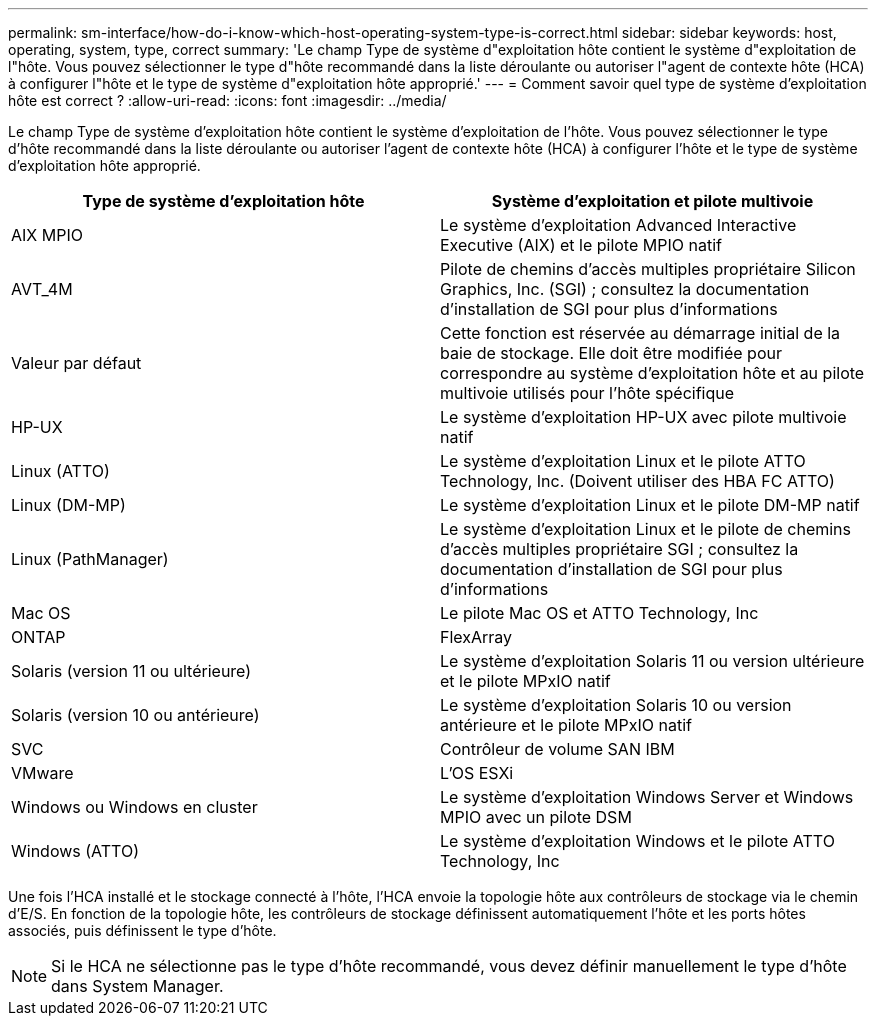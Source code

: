 ---
permalink: sm-interface/how-do-i-know-which-host-operating-system-type-is-correct.html 
sidebar: sidebar 
keywords: host, operating, system, type, correct 
summary: 'Le champ Type de système d"exploitation hôte contient le système d"exploitation de l"hôte. Vous pouvez sélectionner le type d"hôte recommandé dans la liste déroulante ou autoriser l"agent de contexte hôte (HCA) à configurer l"hôte et le type de système d"exploitation hôte approprié.' 
---
= Comment savoir quel type de système d'exploitation hôte est correct ?
:allow-uri-read: 
:icons: font
:imagesdir: ../media/


[role="lead"]
Le champ Type de système d'exploitation hôte contient le système d'exploitation de l'hôte. Vous pouvez sélectionner le type d'hôte recommandé dans la liste déroulante ou autoriser l'agent de contexte hôte (HCA) à configurer l'hôte et le type de système d'exploitation hôte approprié.

|===
| Type de système d'exploitation hôte | Système d'exploitation et pilote multivoie 


 a| 
AIX MPIO
 a| 
Le système d'exploitation Advanced Interactive Executive (AIX) et le pilote MPIO natif



 a| 
AVT_4M
 a| 
Pilote de chemins d'accès multiples propriétaire Silicon Graphics, Inc. (SGI) ; consultez la documentation d'installation de SGI pour plus d'informations



 a| 
Valeur par défaut
 a| 
Cette fonction est réservée au démarrage initial de la baie de stockage. Elle doit être modifiée pour correspondre au système d'exploitation hôte et au pilote multivoie utilisés pour l'hôte spécifique



 a| 
HP-UX
 a| 
Le système d'exploitation HP-UX avec pilote multivoie natif



 a| 
Linux (ATTO)
 a| 
Le système d'exploitation Linux et le pilote ATTO Technology, Inc. (Doivent utiliser des HBA FC ATTO)



 a| 
Linux (DM-MP)
 a| 
Le système d'exploitation Linux et le pilote DM-MP natif



 a| 
Linux (PathManager)
 a| 
Le système d'exploitation Linux et le pilote de chemins d'accès multiples propriétaire SGI ; consultez la documentation d'installation de SGI pour plus d'informations



 a| 
Mac OS
 a| 
Le pilote Mac OS et ATTO Technology, Inc



 a| 
ONTAP
 a| 
FlexArray



 a| 
Solaris (version 11 ou ultérieure)
 a| 
Le système d'exploitation Solaris 11 ou version ultérieure et le pilote MPxIO natif



 a| 
Solaris (version 10 ou antérieure)
 a| 
Le système d'exploitation Solaris 10 ou version antérieure et le pilote MPxIO natif



 a| 
SVC
 a| 
Contrôleur de volume SAN IBM



 a| 
VMware
 a| 
L'OS ESXi



 a| 
Windows ou Windows en cluster
 a| 
Le système d'exploitation Windows Server et Windows MPIO avec un pilote DSM



 a| 
Windows (ATTO)
 a| 
Le système d'exploitation Windows et le pilote ATTO Technology, Inc

|===
Une fois l'HCA installé et le stockage connecté à l'hôte, l'HCA envoie la topologie hôte aux contrôleurs de stockage via le chemin d'E/S. En fonction de la topologie hôte, les contrôleurs de stockage définissent automatiquement l'hôte et les ports hôtes associés, puis définissent le type d'hôte.

[NOTE]
====
Si le HCA ne sélectionne pas le type d'hôte recommandé, vous devez définir manuellement le type d'hôte dans System Manager.

====